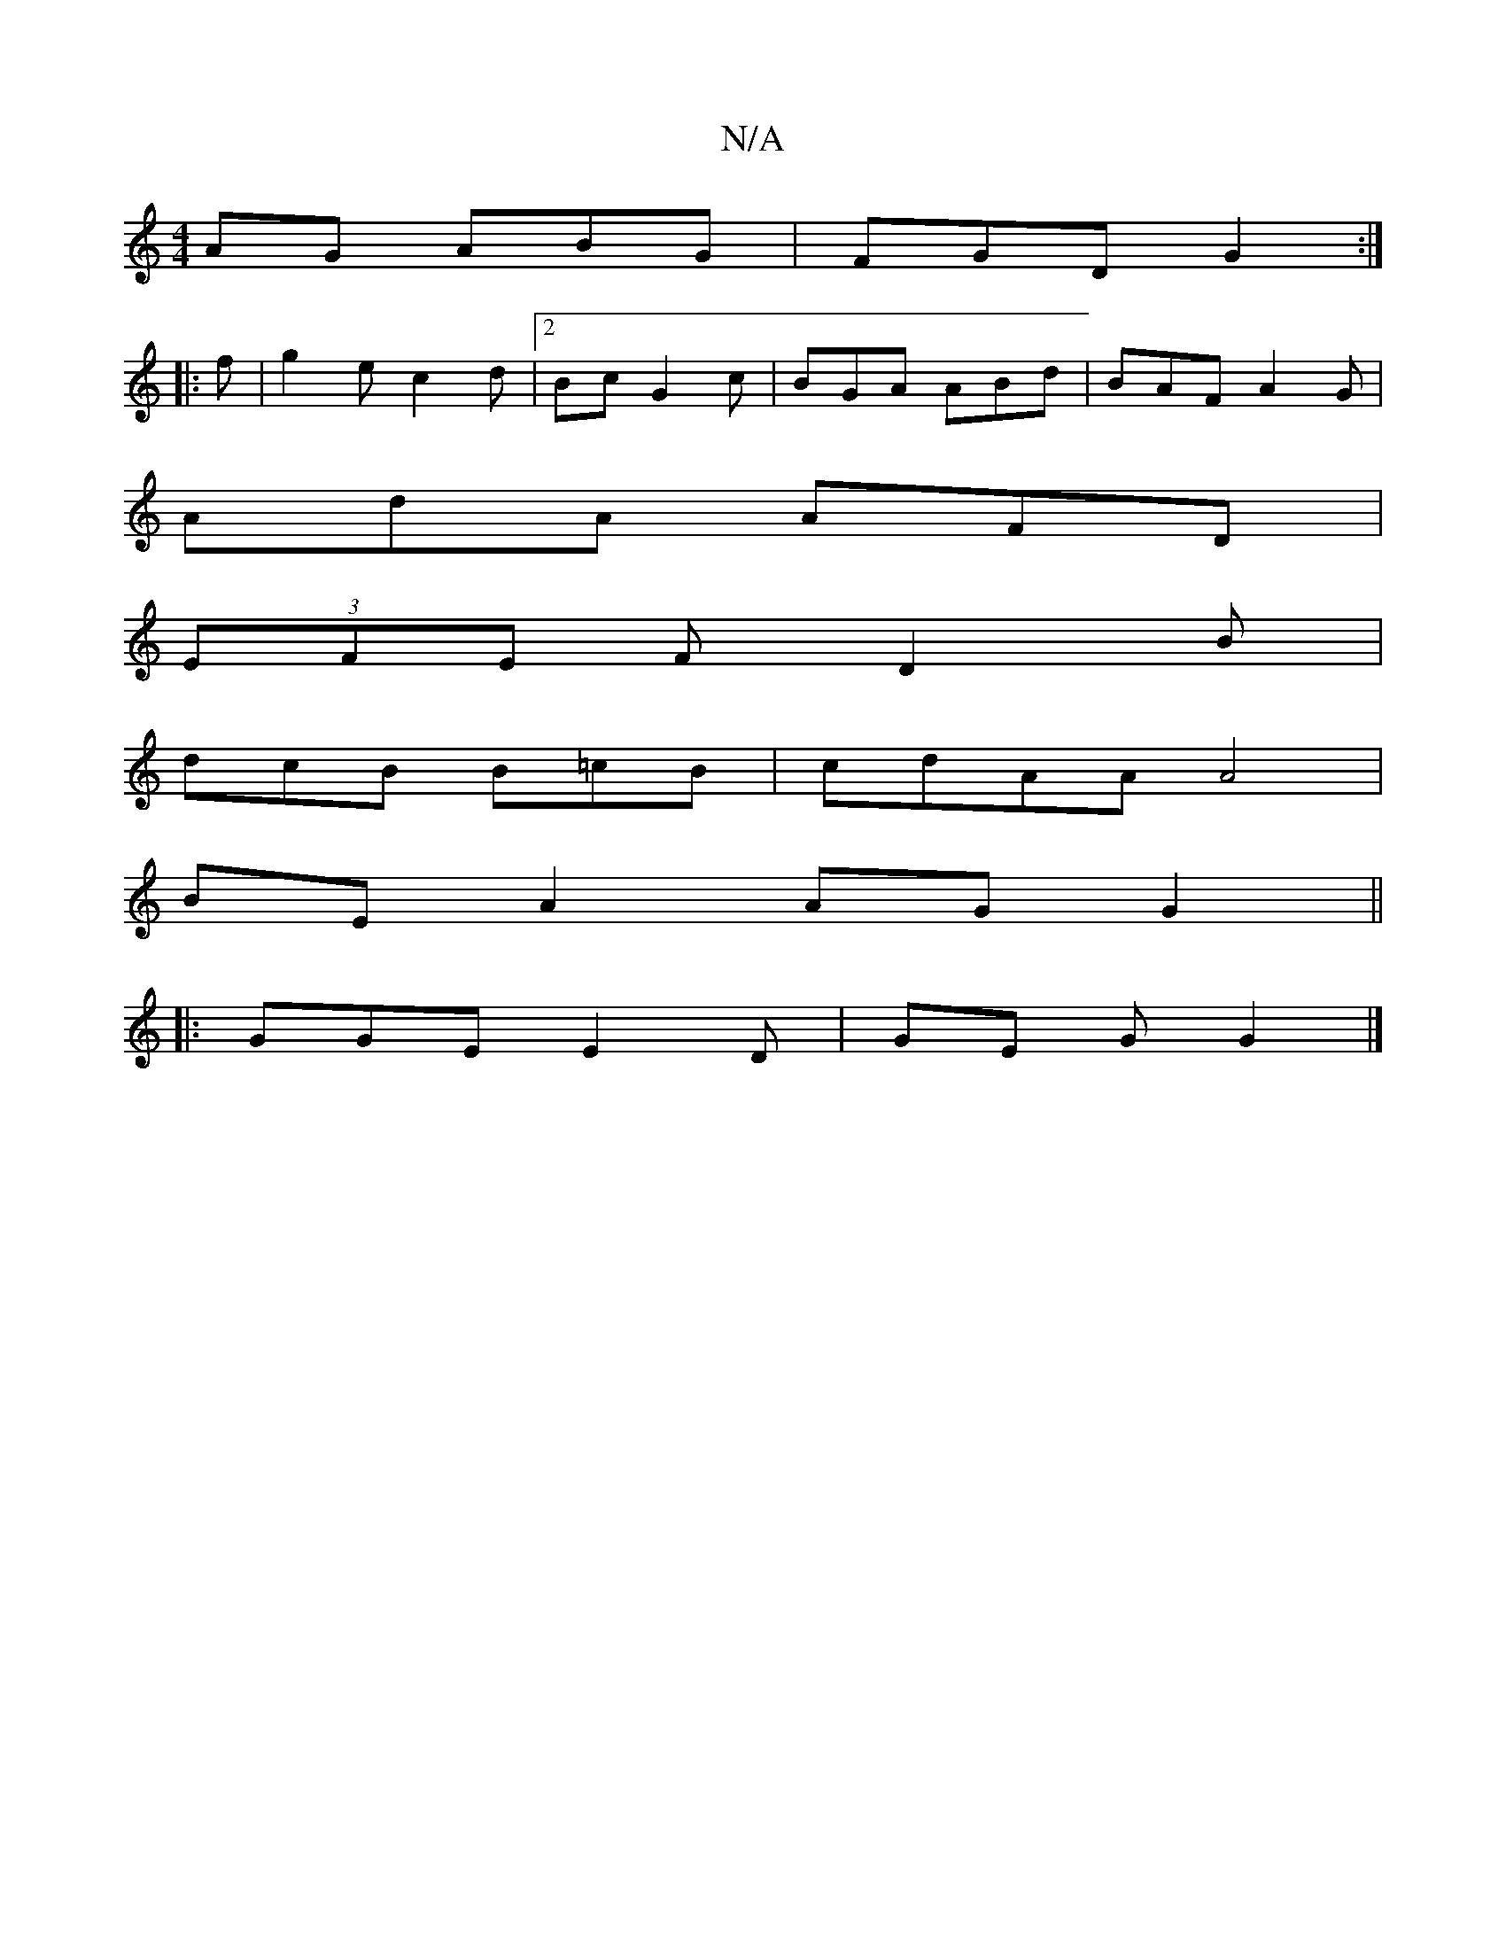 X:1
T:N/A
M:4/4
R:N/A
K:Cmajor
AG ABG | FGD G2 :|
|: f|g2e c2d|2Bc G2c | BGA ABd | BAF A2 G |
AdA AFD |
(3EFE F D2 B |
dcB B=cB | cdAA A4 |
BE A2 AG G2||
|: GGE E2D | GE G G2 |]

|: G2B AGF ||

|: BGE D2 e | dfd cAA | aba e2f | ~a3
